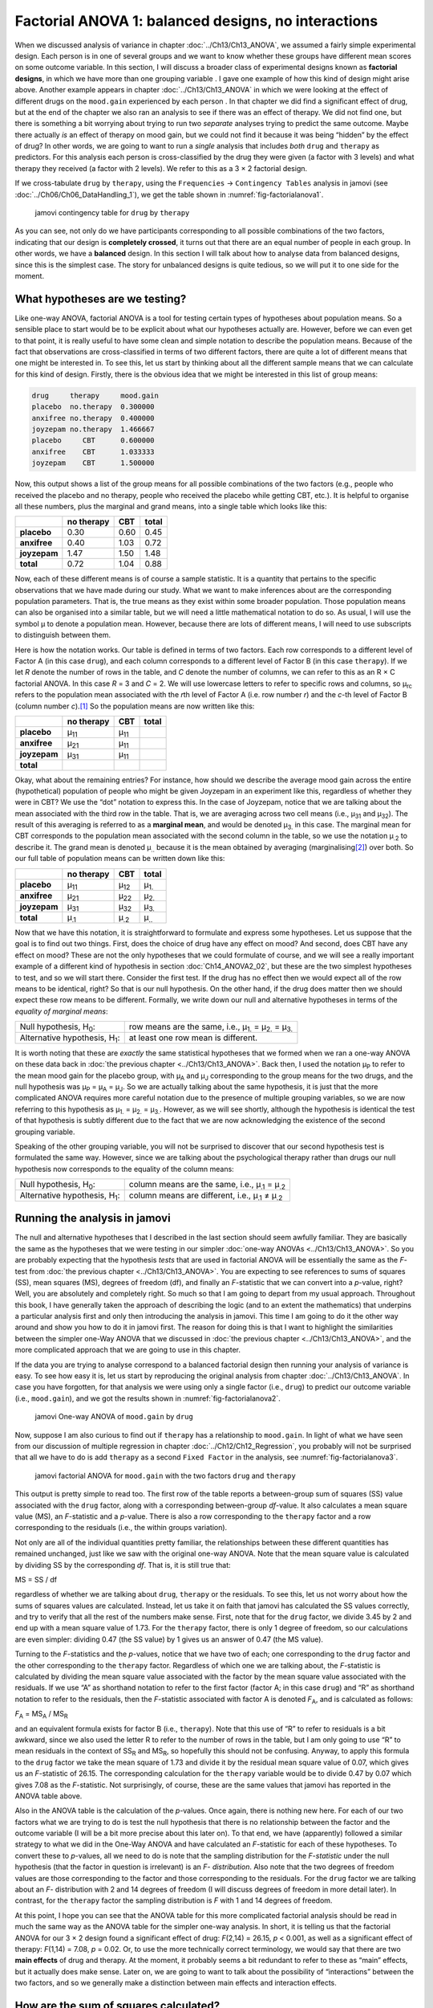 .. sectionauthor:: `Danielle J. Navarro <https://djnavarro.net/>`_ and `David R. Foxcroft <https://www.davidfoxcroft.com/>`_

Factorial ANOVA 1: balanced designs, no interactions
----------------------------------------------------

When we discussed analysis of variance in chapter :doc:`../Ch13/Ch13_ANOVA`,
we assumed a fairly simple experimental design. Each person is in one of
several groups and we want to know whether these groups have different mean
scores on some outcome variable. In this section, I will discuss a broader
class of experimental designs known as **factorial designs**, in which we
have more than one grouping variable |nominal|. I gave one example of how
this kind of design might arise above. Another example appears in chapter
:doc:`../Ch13/Ch13_ANOVA` in which we were looking at the effect of different
drugs on the ``mood.gain`` experienced by each person |continuous|. In that
chapter we did find a significant effect of drug, but at the end of the
chapter we also ran an analysis to see if there was an effect of therapy. We
did not find one, but there is something a bit worrying about trying to run two
*separate* analyses trying to predict the same outcome. Maybe there actually
*is* an effect of therapy on mood gain, but we could not find it because it was
being “hidden” by the effect of drug? In other words, we are going to want to
run a *single* analysis that includes *both* ``drug`` and ``therapy`` as
predictors. For this analysis each person is cross-classified by the drug they
were given (a factor with 3 levels) and what therapy they received (a factor
with 2 levels). We refer to this as a 3 × 2 factorial design.

If we cross-tabulate ``drug`` by ``therapy``, using the ``Frequencies`` →
``Contingency Tables`` analysis in jamovi (see
:doc:`../Ch06/Ch06_DataHandling_1`), we get the table shown in
:numref:`fig-factorialanova1`.

.. ----------------------------------------------------------------------------

.. figure:: ../_images/lsj_factorialanova1.*
   :alt: jamovi contingency table for ``drug`` by ``therapy``
   :name: fig-factorialanova1

   jamovi contingency table for ``drug`` by ``therapy``
   
.. ----------------------------------------------------------------------------

As you can see, not only do we have participants corresponding to all
possible combinations of the two factors, indicating that our design is
**completely crossed**, it turns out that there are an equal number of
people in each group. In other words, we have a **balanced** design. In
this section I will talk about how to analyse data from balanced designs,
since this is the simplest case. The story for unbalanced designs is
quite tedious, so we will put it to one side for the moment.

.. _what_hypotheses:

What hypotheses are we testing?
~~~~~~~~~~~~~~~~~~~~~~~~~~~~~~~

Like one-way ANOVA, factorial ANOVA is a tool for testing certain types
of hypotheses about population means. So a sensible place to start would
be to be explicit about what our hypotheses actually are. However,
before we can even get to that point, it is really useful to have some
clean and simple notation to describe the population means. Because of
the fact that observations are cross-classified in terms of two
different factors, there are quite a lot of different means that one
might be interested in. To see this, let us start by thinking about all
the different sample means that we can calculate for this kind of
design. Firstly, there is the obvious idea that we might be interested in
this list of group means:

.. code-block:: text

   drug     therapy     mood.gain
   placebo  no.therapy  0.300000
   anxifree no.therapy  0.400000
   joyzepam no.therapy  1.466667
   placebo     CBT      0.600000
   anxifree    CBT      1.033333
   joyzepam    CBT      1.500000

Now, this output shows a list of the group means for all possible
combinations of the two factors (e.g., people who received the placebo
and no therapy, people who received the placebo while getting CBT,
etc.). It is helpful to organise all these numbers, plus the marginal
and grand means, into a single table which looks like this:

+--------------+--------------+--------------+--------------+
|              |   no therapy |          CBT |        total |
+==============+==============+==============+==============+
| **placebo**  |         0.30 |         0.60 |         0.45 |
+--------------+--------------+--------------+--------------+
| **anxifree** |         0.40 |         1.03 |         0.72 |
+--------------+--------------+--------------+--------------+
| **joyzepam** |         1.47 |         1.50 |         1.48 |
+--------------+--------------+--------------+--------------+
| **total**    |         0.72 |         1.04 |         0.88 |
+--------------+--------------+--------------+--------------+

Now, each of these different means is of course a sample statistic. It is
a quantity that pertains to the specific observations that we have made
during our study. What we want to make inferences about are the
corresponding population parameters. That is, the true means as they
exist within some broader population. Those population means can also be
organised into a similar table, but we will need a little mathematical
notation to do so. As usual, I will use the symbol µ to denote a
population mean. However, because there are lots of different means,
I will need to use subscripts to distinguish between them.

Here is how the notation works. Our table is defined in terms of two
factors. Each row corresponds to a different level of Factor A (in this
case ``drug``), and each column corresponds to a different level of
Factor B (in this case ``therapy``). If we let *R* denote the
number of rows in the table, and *C* denote the number of columns,
we can refer to this as an R × C factorial ANOVA. In this
case *R* = 3 and *C* = 2. We will use lowercase letters to refer
to specific rows and columns, so µ\ :sub:`rc` refers to the
population mean associated with the *r*\ th level of Factor A
(i.e. row number *r*) and the *c*-th level of Factor B
(column number *c*).\ [#]_ So the population means are now written
like this:

+--------------+--------------+--------------+--------------+
|              | no therapy   | CBT          | total        |
+==============+==============+==============+==============+
| **placebo**  | µ\ :sub:`11` | µ\ :sub:`11` |              |
+--------------+--------------+--------------+--------------+
| **anxifree** | µ\ :sub:`21` | µ\ :sub:`11` |              |
+--------------+--------------+--------------+--------------+
| **joyzepam** | µ\ :sub:`31` | µ\ :sub:`11` |              |
+--------------+--------------+--------------+--------------+
| **total**    |              |              |              |
+--------------+--------------+--------------+--------------+

Okay, what about the remaining entries? For instance, how should we
describe the average mood gain across the entire (hypothetical)
population of people who might be given Joyzepam in an experiment like
this, regardless of whether they were in CBT? We use the “dot” notation
to express this. In the case of Joyzepam, notice that we are talking
about the mean associated with the third row in the table. That is,
we are averaging across two cell means (i.e., µ\ :sub:`31` and
µ\ :sub:`32`). The result of this averaging is referred to as a
**marginal mean**, and would be denoted µ\ :sub:`3.` in this case.
The marginal mean for CBT corresponds to the population mean associated
with the second column in the table, so we use the notation
µ\ :sub:`.2` to describe it. The grand mean is denoted
µ\ :sub:`..` because it is the mean obtained by averaging
(marginalising\ [#]_) over both. So our full table of population means
can be written down like this:

+--------------+--------------+--------------+--------------+
|              | no therapy   | CBT          | total        |
+==============+==============+==============+==============+
| **placebo**  | µ\ :sub:`11` | µ\ :sub:`12` | µ\ :sub:`1.` |
+--------------+--------------+--------------+--------------+
| **anxifree** | µ\ :sub:`21` | µ\ :sub:`22` | µ\ :sub:`2.` |
+--------------+--------------+--------------+--------------+
| **joyzepam** | µ\ :sub:`31` | µ\ :sub:`32` | µ\ :sub:`3.` |
+--------------+--------------+--------------+--------------+
| **total**    | µ\ :sub:`.1` | µ\ :sub:`.2` | µ\ :sub:`..` |
+--------------+--------------+--------------+--------------+

Now that we have this notation, it is straightforward to formulate and express
some hypotheses. Let us suppose that the goal is to find out two things. First,
does the choice of drug have any effect on mood? And second, does CBT have any
effect on mood? These are not the only hypotheses that we could formulate of
course, and we will see a really important example of a different kind of
hypothesis in section :doc:`Ch14_ANOVA2_02`, but these are the two simplest
hypotheses to test, and so we will start there. Consider the first test. If the
drug has no effect then we would expect all of the row means to be identical,
right? So that is our null hypothesis. On the other hand, if the drug does
matter then we should expect these row means to be different. Formally, we
write down our null and alternative hypotheses in terms of the *equality of
marginal means*:

+----------------------------------+---------------------------------------------+
| Null hypothesis, H\ :sub:`0`:    | row means are the same, i.e., µ\ :sub:`1.`  |
|                                  | = µ\ :sub:`2.` = µ\ :sub:`3.`               | 
+----------------------------------+---------------------------------------------+
| Alternative hypothesis,          | at least one row mean is                    |
| H\ :sub:`1`:                     | different.                                  |
+----------------------------------+---------------------------------------------+

It is worth noting that these are *exactly* the same statistical hypotheses
that we formed when we ran a one-way ANOVA on these data back in :doc:`the
previous chapter <../Ch13/Ch13_ANOVA>`. Back then, I used the notation 
µ\ :sub:`P` to refer to the mean mood gain for the placebo group,
with µ\ :sub:`A` and µ\ :sub:`J` corresponding to the group means for the two
drugs, and the null hypothesis was µ\ :sub:`P` = µ\ :sub:`A` = µ\ :sub:`J`. So
we are actually talking about the same hypothesis, it is just that the more
complicated ANOVA requires more careful notation due to the presence of
multiple grouping variables, so we are now referring to this hypothesis as
µ\ :sub:`1.` = µ\ :sub:`2.` = µ\ :sub:`3.`. However, as we will see shortly,
although the hypothesis is identical the test of that hypothesis is subtly
different due to the fact that we are now acknowledging the existence of the
second grouping variable.

Speaking of the other grouping variable, you will not be surprised to
discover that our second hypothesis test is formulated the same way.
However, since we are talking about the psychological therapy rather than
drugs our null hypothesis now corresponds to the equality of the column
means:

+----------------------------------+-----------------------------------+
| Null hypothesis, H\ :sub:`0`:    | column means are the same, i.e.,  |
|                                  | µ\ :sub:`.1` = µ\ :sub:`.2`       |
+----------------------------------+-----------------------------------+
| Alternative hypothesis,          | column means are different, i.e., |
| H\ :sub:`1`:                     | µ\ :sub:`.1` ≠ µ\ :sub:`.2`       |
+----------------------------------+-----------------------------------+

Running the analysis in jamovi
~~~~~~~~~~~~~~~~~~~~~~~~~~~~~~

The null and alternative hypotheses that I described in the last section should
seem awfully familiar. They are basically the same as the hypotheses that we
were testing in our simpler :doc:`one-way ANOVAs <../Ch13/Ch13_ANOVA>`. So you are
probably expecting that the hypothesis *tests* that are used in factorial ANOVA
will be essentially the same as the *F*-test from :doc:`the previous chapter
<../Ch13/Ch13_ANOVA>`. You are expecting to see references to sums of squares
(SS), mean squares (MS), degrees of freedom (df), and finally an *F*-statistic
that we can convert into a *p*-value, right? Well, you are absolutely and
completely right. So much so that I am going to depart from my usual approach.
Throughout this book, I have generally taken the approach of describing the logic
(and to an extent the mathematics) that underpins a particular analysis first
and only then introducing the analysis in jamovi. This time I am going to do it
the other way around and show you how to do it in jamovi first. The reason for
doing this is that I want to highlight the similarities between the simpler
one-Way ANOVA that we discussed in :doc:`the previous chapter
<../Ch13/Ch13_ANOVA>`, and the more complicated approach that we are going to
use in this chapter.

If the data you are trying to analyse correspond to a balanced factorial design
then running your analysis of variance is easy. To see how easy it is, let us
start by reproducing the original analysis from chapter
:doc:`../Ch13/Ch13_ANOVA`. In case you have forgotten, for that analysis we were
using only a single factor (i.e., ``drug``) to predict our outcome variable
(i.e., ``mood.gain``), and we got the results shown in
:numref:`fig-factorialanova2`.

.. ----------------------------------------------------------------------------

.. figure:: ../_images/lsj_factorialanova2.*
   :alt: jamovi One-way ANOVA of ``mood.gain`` by ``drug``
   :name: fig-factorialanova2

   jamovi One-way ANOVA of ``mood.gain`` by ``drug``
   
.. ----------------------------------------------------------------------------

Now, suppose I am also curious to find out if ``therapy`` has a relationship to
``mood.gain``. In light of what we have seen from our discussion of multiple
regression in chapter :doc:`../Ch12/Ch12_Regression`, you probably will not be
surprised that all we have to do is add ``therapy`` as a second
``Fixed Factor`` in the analysis, see :numref:`fig-factorialanova3`.

.. ----------------------------------------------------------------------------

.. figure:: ../_images/lsj_factorialanova3.*
   :alt: jamovi factorial ANOVA for ``mood.gain`` with the factors ``drug`` and ``therapy``
   :name: fig-factorialanova3

   jamovi factorial ANOVA for ``mood.gain`` with the two factors ``drug`` and
   ``therapy``
   
.. ----------------------------------------------------------------------------

This output is pretty simple to read too. The first row of the table reports a
between-group sum of squares (SS) value associated with the ``drug`` factor,
along with a corresponding between-group *df*-value. It also calculates a mean
square value (MS), an *F*-statistic and a *p*-value. There is also a row
corresponding to the ``therapy`` factor and a row corresponding to the
residuals (i.e., the within groups variation).

Not only are all of the individual quantities pretty familiar, the
relationships between these different quantities has remained unchanged, just
like we saw with the original one-way ANOVA. Note that the mean square value
is calculated by dividing SS by the corresponding *df*. That is, it is still
true that:

| MS = SS / df

regardless of whether we are talking about ``drug``, ``therapy`` or the
residuals. To see this, let us not worry about how the sums of squares values
are calculated. Instead, let us take it on faith that jamovi has calculated the
SS values correctly, and try to verify that all the rest of the numbers make
sense. First, note that for the ``drug`` factor, we divide 3.45 by 2 and end up
with a mean square value of 1.73. For the ``therapy`` factor, there is only 1
degree of freedom, so our calculations are even simpler: dividing 0.47 (the SS
value) by 1 gives us an answer of 0.47 (the MS value).

Turning to the *F*-statistics and the *p*-values, notice
that we have two of each; one corresponding to the ``drug`` factor and
the other corresponding to the ``therapy`` factor. Regardless of which
one we are talking about, the *F*-statistic is calculated by
dividing the mean square value associated with the factor by the mean
square value associated with the residuals. If we use “A” as shorthand
notation to refer to the first factor (factor A; in this case ``drug``)
and “R” as shorthand notation to refer to the residuals, then the
*F*-statistic associated with factor A is denoted *F*\ :sub:`A`, and
is calculated as follows:

| *F*\ :sub:`A` = MS\ :sub:`A` / MS\ :sub:`R`

and an equivalent formula exists for factor B (i.e., ``therapy``). Note
that this use of “R” to refer to residuals is a bit awkward, since we
also used the letter R to refer to the number of rows in the table, but
I am only going to use “R” to mean residuals in the context of
SS\ :sub:`R` and MS\ :sub:`R`, so hopefully this should not be
confusing. Anyway, to apply this formula to the ``drug`` factor we take
the mean square of 1.73 and divide it by the residual mean
square value of 0.07, which gives us an *F*-statistic of 26.15. The
corresponding calculation for the ``therapy`` variable would be to divide 0.47
by 0.07 which gives 7.08 as the *F*-statistic. Not surprisingly, of course,
these are the same values that jamovi has reported in the ANOVA table
above.

Also in the ANOVA table is the calculation of the *p*-values. Once
again, there is nothing new here. For each of our two factors what we are
trying to do is test the null hypothesis that there is no relationship
between the factor and the outcome variable (I will be a bit more precise
about this later on). To that end, we have (apparently) followed a similar
strategy to what we did in the One-Way ANOVA and have calculated an
*F*-statistic for each of these hypotheses. To convert these to
*p*-values, all we need to do is note that the sampling
distribution for the *F*-*statistic* under the null hypothesis
(that the factor in question is irrelevant) is an *F*-
*distribution*. Also note that the two degrees of freedom values are
those corresponding to the factor and those corresponding to the
residuals. For the ``drug`` factor we are talking about an *F*-
distribution with 2 and 14 degrees of freedom (I will discuss degrees of
freedom in more detail later). In contrast, for the ``therapy`` factor
the sampling distribution is *F* with 1 and 14 degrees of freedom.

At this point, I hope you can see that the ANOVA table for this more
complicated factorial analysis should be read in much the same way as
the ANOVA table for the simpler one-way analysis. In short, it is telling
us that the factorial ANOVA for our 3 × 2 design found a
significant effect of drug: *F*\(2,14) = 26.15, *p* < 0.001, as well
as a significant effect of therapy: *F*\(1,14) = 7.08, *p* = 0.02.
Or, to use the more technically correct terminology, we would say that
there are two **main effects** of drug and therapy. At the moment, it
probably seems a bit redundant to refer to these as “main” effects, but
it actually does make sense. Later on, we are going to want to talk about
the possibility of “interactions” between the two factors, and so we
generally make a distinction between main effects and interaction
effects.

How are the sum of squares calculated?
~~~~~~~~~~~~~~~~~~~~~~~~~~~~~~~~~~~~~~

In the previous section I had two goals. Firstly, to show you that the
jamovi method needed to do factorial ANOVA is pretty much the same as
what we used for a One-Way ANOVA. The only difference is the addition of
a second factor. Secondly, I wanted to show you what the ANOVA table
looks like in this case, so that you can see from the outset that the
basic logic and structure behind factorial ANOVA is the same as that
which underpins One-Way ANOVA. Try to hold onto that feeling. It is
genuinely true, insofar as factorial ANOVA is built-in more or less the
same way as the simpler one-way ANOVA model. It is just that this feeling
of familiarity starts to evaporate once you start digging into the
details. Traditionally, this comforting sensation is replaced by an urge
to hurl abuse at the authors of statistics textbooks.

Okay, let us start by looking at some of those details. The explanation
that I gave in the last section illustrates the fact that the hypothesis
tests for the main effects (of ``drug`` and ``therapy`` in this case) are
*F*-tests, but what it does not do is show you how the sum of
squares (SS) values are calculated. Nor does it tell you explicitly how
to calculate degrees of freedom (*df*-values) though that is a
simple thing by comparison. Let us assume for now that we have only two
predictor variables, Factor A and Factor B. If we use *Y* to refer
to the outcome variable, then we would use *Y*\ :sub:`rci` to refer to
the outcome associated with the i-th member of group rc
(i.e., level/row *r* for Factor A and level/column *c* for
Factor B). Thus, if we use Ȳ to refer to a sample mean, we
can use the same notation as before to refer to group means, marginal
means and grand means. That is, Ȳ\ :sub:`rc` is the sample mean
associated with the *r*\ th level of Factor A and the
*c*\ th level of Factor B, Ȳ\ :sub:`r.` would be the
marginal mean for the *r*\ th level of Factor A, Ȳ\ :sub:`.c`
would be the marginal mean for the *c*\ th
level of Factor B, and Ȳ\ :sub:`..` is the grand mean. In other
words, our sample means can be organised into the same table as the
population means. For our |clinicaltrial|_ data, that table looks like
this:

+--------------+--------------+--------------+--------------+
|              | no therapy   | CBT          | total        |
+==============+==============+==============+==============+
| **placebo**  | Ȳ\ :sub:`11` | Ȳ\ :sub:`12` | Ȳ\ :sub:`1.` |
+--------------+--------------+--------------+--------------+
| **anxifree** | Ȳ\ :sub:`21` | Ȳ\ :sub:`22` | Ȳ\ :sub:`2.` |
+--------------+--------------+--------------+--------------+
| **joyzepam** | Ȳ\ :sub:`31` | Ȳ\ :sub:`32` | Ȳ\ :sub:`3.` |
+--------------+--------------+--------------+--------------+
| **total**    | Ȳ\ :sub:`.1` | Ȳ\ :sub:`.2` | Ȳ\ :sub:`..` |
+--------------+--------------+--------------+--------------+

And if we look at the sample means that I showed earlier, we have
Ȳ\ :sub:`11` = 0.30, Ȳ\ :sub:`12` = 0.60 etc. In our |clinicaltrial|_
data, the ``drug`` factor has 3 levels and the ``therapy`` factor has
2 levels, and so what we are trying to run is a 3 × 2 factorial ANOVA.
However, we will be a little more general and say that Factor A (the row
factor) has *R* levels and Factor B (the column factor) has *C* levels,
and so what we are runnning here is an R × C factorial ANOVA.

Now that we have got our notation straight, we can compute the sum of
squares values for each of the two factors in a relatively familiar way.
For Factor A, our between group sum of squares is calculated by
assessing the extent to which the (row) marginal means Ȳ\ :sub:`1.`, Ȳ\ :sub:`2.` etc, are different from the
grand mean Ȳ\ :sub:`..`\. We do this in the same way that we did
for one-way ANOVA: calculate the sum of squared difference between the
Ȳ\ :sub:`i.` values and the Ȳ\ :sub:`..` values.
Specifically, if there are *N* people in each group, then we
calculate this

.. math:: \mbox{SS}_{A} = (N \times C)  \sum_{r = 1} ^ R  \left( \bar{Y}_{r.} - \bar{Y}_{..} \right) ^ 2

As with one-way ANOVA, the most interesting\ [#]_ part of this formula is the
(Ȳ\ :sub:`r.` – Ȳ\ :sub:`..`)² bit, which corresponds to the squared deviation
associated with level *r*. All that this formula does is calculate this squared
deviation for all *R* levels of the factor, add them up, and then multiply the
result by *N* × *C*. The reason for this last part is that there are multiple
cells in our design that have level *r* on Factor A. In fact, there are *C* of
them, one corresponding to each possible level of Factor B! For instance, in
our example there are *two* different cells in the design corresponding to the
``anxifree`` drug: one for people with ``no.therapy`` and one for the ``CBT``
group. Not only that, within each of these cells there are *N* observations.
So, if we want to convert our SS value into a quantity that calculates the
between-groups sum of squares on a “per observation” basis, we have to multiply
by *N* × *C*. The formula for factor B is of course the same thing, just with
some subscripts shuffled around

.. math:: \mbox{SS}_{B} = (N \times R) \sum_{c = 1} ^ C \left( \bar{Y}_{.c} - \bar{Y}_{..} \right) ^ 2

Now that we have these formulas we can check them against the jamovi
output from the earlier section.

First, let us calculate the sum of squares associated with the main effect of
``drug``. There are a total of *N* = 3 people in each group and *C* = 2
different types of therapy. Or, to put it another way, there are 3 · 2 = 6
people who received any particular drug. When we do these calculations in a
spreadsheet programme, we get a value of 3.45 for the sum of squares associated
with the main effect of ``drug``. Not surprisingly, this is the same number
that you get when you look up the SS value for the ``drug`` factor in the ANOVA
table that I presented earlier, in :numref:`fig-factorialanova3`.

We can repeat the same kind of calculation for the effect of ``therapy``. Again,
there are *N* = 3 people in each group, but since there are R = 3 different values
in ``drug``, this time around we note that there are 3 · 3 = 9 people who received
``CBT`` and an additional 9 people who received ``no.therapy``. So our calculation
in this case gives us a value of 0.47 for the sum of squares associated with the
main effect of ``therapy``. Once again, we are not surprised to see that our
calculations are identical to the ANOVA output in :numref:`fig-factorialanova3`.

So that is how you calculate the SS values for the two main effects. These SS
values are analogous to the between-group sum of squares values that we
calculated when doing the one-way ANOVA in :doc:`the previous chapter
<../Ch13/Ch13_ANOVA>`. However, it is not a good idea to think of them
as between-groups SS values anymore, just because we have two different
grouping variables and it is easy to get confused. In order to construct an
*F*-test, however, we also need to calculate the within-groups sum of squares.
In keeping with the terminology that we used in chapter
:doc:`../Ch12/Ch12_Regression` and the terminology that jamovi uses when
printing out the ANOVA table, I will start referring to the within-groups SS
value as the *residual* sum of squares SS\ :sub:`R`.

The easiest way to think about the residual SS values in this context, I think,
is to think of it as the leftover variation in the outcome variable after you
take into account the differences in the marginal means (i.e., after you remove
SS\ :sub:`A` and SS\ :sub:`B`). What I mean by that is we can start by
calculating the total sum of squares, which I will label SS\ :sub:`T`. The
formula for this is pretty much the same as it was for one-way ANOVA. We take
the difference between each observation *Y*\ :sub:`rci` and the grand mean
Ȳ\ :sub:`..`, square the differences, and add them all up

.. math:: \mbox{SS}_T = \sum_{r = 1} ^ R \sum_{c = 1} ^ C \sum_{i = 1} ^ N \left( Y_{rci} - \bar{Y}_{..}\right) ^ 2

The “triple summation” here looks more complicated than it is. In the first two
summations, we are summing across all levels of Factor A (i.e., over all
possible rows *r* in our table) and across all levels of Factor B (i.e., all
possible columns *c*). Each rc-combination corresponds to a single group and
each group contains *N* people, so we have to sum across all those people (i.e.,
all i values) too. In other words, all we are doing here is summing across all
observations in the data set (i.e., all possible rci-combinations).

At this point, we know the total variability of the outcome variable
SS\ :sub:`T`, and we know how much of that variability can be attributed to
Factor A (SS\ :sub:`A`) and how much of it can be attributed to Factor B
(SS\ :sub:`B`). The residual sum of squares is thus defined to be the
variability in *Y* that *can not* be attributed to either of our two factors.
In other words 

| SS\ :sub:`R` = SS\ :sub:`T` - (SS\ :sub:`A` + SS\ :sub:`B`)

Of course, there is a formula that you can use to calculate the residual
SS (SS\ :sub:`R`) directly, but I think that it makes more conceptual sense
to think of it like this. The whole point of calling it a residual is that
it is the leftover variation, and the formula above makes that clear. I should
also note that, in keeping with the terminology used in the regression
chapter, it is commonplace to refer to SS\ :sub:`A` + SS\ :sub:`B`
as the variance attributable to the “ANOVA model”, denoted
SS\ :sub:`M`, and so we often say that the total sum of squares is
equal to the model sum of squares plus the residual sum of squares.
Later on in this chapter we will see that this is not just a surface
similarity: ANOVA and regression are actually the same thing under the
hood.

In any case, it is probably worth taking a moment to check that we can
calculate SS\ :sub:`R` using this formula and verify that we do obtain
the same answer that jamovi produces in its ANOVA table. The calculations
are pretty straightforward when done using computed variables in jamovi.
We download and open the |clinicaltrial|_ data set and define three
computed variables: (1) ``sq_res_T`` with ``(mood.gain - VMEAN(mood.gain))
^ 2`` as formula, (2) ``sq_res_A`` with ``(VMEAN(mood.gain) - VMEAN(mood.gain,
group_by = drug)) ^ 2`` as formula, and (3) ``sq_res_B`` with
``(VMEAN(mood.gain) - VMEAN(mood.gain, group_by = therapy)) ^ 2`` as formula.
Once we created those three variables, we calculate the sum of squares using
``Descriptives`` → ``Descriptive Statistics``, then moving ``sq_res_T``, 
``sq_res_A`` and ``sq_res_B`` to the ``Variables`` box, and finally selecting
``Sum`` from the ``Statistics`` drop-down menu. SS\ :sub:`T` (``sq_res_T``)
has a value of **4.845**, SS\ :sub:`A` (``sq_res_A``) a value of **3.453**,
and SS\ :sub:`B` (``sq_res_B``) a value of **0.467**. Using these three values,
we can calculate SS\ :sub:`R` using the formula above.

| SS\ :sub:`R` = 4.845 - (3.453 + 0.467)
| SS\ :sub:`R` = 0.924

Alternatively, we can create another computed variable with the name ``SS_R`` and
the formula ``VSUM(sq_res_T) - (VSUM(sq_res_A) + VSUM(sq_res_B))``.

What are our degrees of freedom?
~~~~~~~~~~~~~~~~~~~~~~~~~~~~~~~~

The degrees of freedom are calculated in much the same way as for one-way
ANOVA. For any given factor, the degrees of freedom is equal to the number of
levels minus 1 (i.e., R - 1 for the row variable Factor A, and C - 1 for the
column variable Factor B). So, for the ``drug`` factor we obtain *df* = 2, and
for the ``therapy`` factor we obtain *df* = 1. Later on, when we discuss the
interpretation of ANOVA as a regression model (see section :doc:`ANOVA as a
linear model <Ch14_ANOVA2_07>`), I will give a clearer statement of how we arrive
at this number. But for the moment we can use the simple definition of degrees
of freedom, namely that the degrees of freedom equals the number of quantities
that are observed, minus the number of constraints. So, for the ``drug``
factor, we observe three separate group means, but these are constrained by one
grand mean, and therefore the degrees of freedom is 2. For the residuals, the
logic is similar, but not quite the same. The total number of observations in our
experiment is 18. The constraints correspond to one grand mean, the two additional
group means that the ``drug`` factor introduces, and the one additional group
mean that the the ``therapy`` factor introduces, and so our degrees of freedom
is 14. As a formula, this is *N* - 1 - (*R* - 1) - (*C* - 1), which simplifies
to *N* - *R* - *C* + 1.

Using the degrees of freedom and the square sums we calculated above, we can
calculate the following *F*-values for the factors A and B.

| F\ :sub:`A` = (SS\ :sub:`A` / SS\ :sub:`A`) / (SS\ :sub:`R` / SS\ :sub:`R`)
| F\ :sub:`A` = (3.453 / 2) / (0.924 / 14)
| F\ :sub:`A` = 1.727 / 0.066
| F\ :sub:`A` = 26.149

| F\ :sub:`B` = (SS\ :sub:`B` / SS\ :sub:`B`) / (SS\ :sub:`R` / SS\ :sub:`R`)
| F\ :sub:`B` = (0.467 / 1) / (0.924 / 14)
| F\ :sub:`B` = 0.467 / 0.066
| F\ :sub:`B` = 7.076

Again, we can also create two new computed variables, the first with the name
``F_A`` and the formula ``(VSUM(sq_res_A) / 2) / (SS_R / 14)``, and the second
with the name ``F_B`` and the formula ``(VSUM(sq_res_B) / 1) / (SS_R / 14)``.

Those, who don't want to have a go themselves or can't reproduce the
calculations described in the previous paragraphs can download and open the
|clinicaltrial_factorialanova|_ data set and look at the calculations there.

Factorial ANOVA versus one-way ANOVAs
~~~~~~~~~~~~~~~~~~~~~~~~~~~~~~~~~~~~~

Now that we have seen *how* a factorial ANOVA works, it is worth taking a moment
to compare it to the results of the one-way analyses, because this will give us
a really good sense of *why* it is a good idea to run the factorial ANOVA. In
chapter :doc:`../Ch13/Ch13_ANOVA`, I ran a one-way ANOVA that looked to see if
there are any differences between the three levels of ``drug``, and a second
one-way ANOVA to see if there were any differences between the two levels of
``therapy``. As we saw in section :ref:`What hypotheses are we testing?
<what_hypotheses>`, the null and alternative hypotheses tested by the one-way
ANOVAs are in fact identical to the hypotheses tested by the factorial ANOVA.
Looking even more carefully at the ANOVA tables, we can see that the sum of
squares associated with the factors are identical in the two different
analyses (3.453 for ``drug`` and 0.467 for ``therapy``), as are the degrees
of freedom (2 for ``drug``, 1 for ``therapy``). But they do not give the same
answers! Most notably, when we ran the one-way ANOVA for ``therapy`` in
section :doc:`../Ch13/Ch13_ANOVA_09` we did not find a significant effect (the
*p*-value was 0.210). However, when we look at the main effect of ``therapy``
within the context of the two-way ANOVA, we do get a significant effect (p
= 0.019). The two analyses are clearly not the same.

Why does that happen? The answer lies in understanding how the *residuals* are
calculated. Recall that the whole idea behind an *F*-test is to compare the
variability that can be attributed to a particular factor with the variability
that cannot be accounted for (the residuals). If you run a one-way ANOVA for
``therapy``, and therefore ignore the effect of ``drug``, the ANOVA will end up
dumping all of the drug-induced variability into the residuals! This has the
effect of making the data look more noisy than they really are, and the effect
of ``therapy`` which is correctly found to be significant in the two-way ANOVA
now becomes non-significant. If we ignore something that actually matters
(e.g., ``drug``) when trying to assess the contribution of something else
(e.g., ``therapy``) then our analysis will be distorted. Of course, it is
perfectly okay to ignore variables that are genuinely irrelevant to the
phenomenon of interest. If we had recorded the colour of the walls, and that
turned out to be a non-significant factor in a three-way ANOVA, it would be
perfectly okay to disregard it and just report the simpler two-way ANOVA that
does not include this irrelevant factor. What you should not do is drop variables
that actually make a difference!

.. ----------------------------------------------------------------------------

.. figure:: ../_images/lsj_maineffects.*
   :alt: Four different outcomes for a 2 × 2 ANOVA
   :name: fig-maineffects

   The four different outcomes for a 2 × 2 ANOVA when no interactions are
   present. In the top-left panel, we see a main effect of Factor A and no
   effect of Factor B. The top-right panel shows a main effect of Factor B but
   no effect of Factor A. The bottom-left panel shows main effects of both
   Factor A and Factor B. Finally, the bottom-right panel shows if neither
   factor has an effect.
   
.. ----------------------------------------------------------------------------

What kinds of outcomes does this analysis capture?
~~~~~~~~~~~~~~~~~~~~~~~~~~~~~~~~~~~~~~~~~~~~~~~~~~

The ANOVA model that we have been talking about so far covers a range of
different patterns that we might observe in our data. For instance, in a
two-way ANOVA design there are four possibilities. An example of each of these
four possibilities is plotted in :numref:`fig-maineffects`: (1) only Factor A
matters (top-left), (2) only Factor B matters (top-right), (3) both A and B
matter (bottom-left), and (4) neither A nor B matters (bottom-right).

------

.. [#]
   The nice thing about the subscript notation is that it generalises
   nicely. If our experiment had involved a third factor, then we could
   just add a third subscript. In principle, the notation extends to as
   many factors as you might care to include, but in this book we will
   rarely consider analyses involving more than two factors, and never
   more than three.

.. [#]
   Technically, marginalising is not quite identical to a regular mean.
   It is a weighted average where you take into account the frequency of
   the different events that you are averaging over. However, in a
   balanced design, all of our cell frequencies are equal by definition
   so the two are equivalent. We will discuss unbalanced designs later,
   and when we do so you will see that all of our calculations become a
   real headache. But let us ignore this for now.

.. [#]
   To put it bluntly: “least tedious”.

.. ----------------------------------------------------------------------------

.. |clinicaltrial|                     replace:: ``clinicaltrial``
.. _clinicaltrial:                     ../../_statics/data/clinicaltrial.omv

.. |clinicaltrial_factorialanova|      replace:: ``clinicaltrial_factorialanova``
.. _clinicaltrial_factorialanova:      ../../_statics/data/clinicaltrial_factorialanova.omv

.. |continuous|                        image:: ../_images/variable-continuous.*
   :width: 16px
 
.. |nominal|                           image:: ../_images/variable-nominal.*
   :width: 16px
